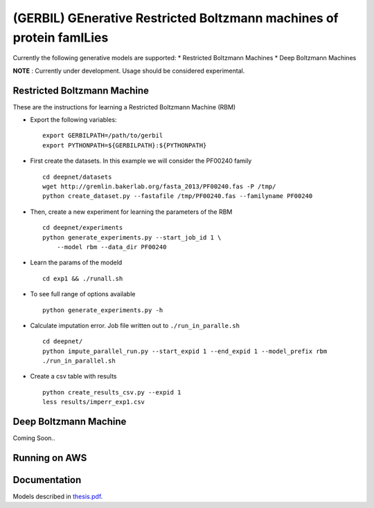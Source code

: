 (GERBIL) GEnerative Restricted Boltzmann machines of protein famILies
=====================================================================


Currently the following generative models are supported:
* Restricted Boltzmann Machines
* Deep Boltzmann Machines

**NOTE** : Currently under development. Usage should be considered experimental.

Restricted Boltzmann Machine
----------------------------
These are the instructions for learning a Restricted Boltzmann Machine (RBM)

* Export the following variables::
    
    export GERBILPATH=/path/to/gerbil
    export PYTHONPATH=${GERBILPATH}:${PYTHONPATH}

* First create the datasets. In this example we will consider the PF00240 family ::

    cd deepnet/datasets
    wget http://gremlin.bakerlab.org/fasta_2013/PF00240.fas -P /tmp/
    python create_dataset.py --fastafile /tmp/PF00240.fas --familyname PF00240

* Then, create a new experiment for learning the parameters of the RBM  ::
    
    cd deepnet/experiments
    python generate_experiments.py --start_job_id 1 \
        --model rbm --data_dir PF00240

* Learn the params of the modeld ::
    
    cd exp1 && ./runall.sh    

* To see full range of options available ::
    
    python generate_experiments.py -h

* Calculate imputation error. Job file written out to ``./run_in_paralle.sh``  ::

    cd deepnet/
    python impute_parallel_run.py --start_expid 1 --end_expid 1 --model_prefix rbm
    ./run_in_parallel.sh 

* Create a csv table with results ::

    python create_results_csv.py --expid 1
    less results/imperr_exp1.csv

Deep Boltzmann Machine
----------------------
Coming Soon..

Running on AWS
--------------


Documentation
-------------
Models described in `thesis.pdf`_.

.. _thesis.pdf: https://www.cs.cmu.edu/thesis/thesis.pdf
